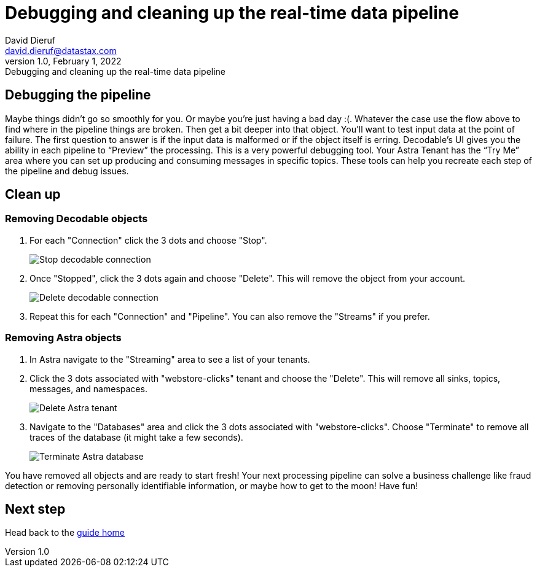 = Debugging and cleaning up the real-time data pipeline
David Dieruf <david.dieruf@datastax.com>
1.0, February 1, 2022: Debugging and cleaning up the real-time data pipeline

:description:
:title:
:navtitle:

== Debugging the pipeline

Maybe things didn’t go so smoothly for you. Or maybe you're just having a bad day :(. Whatever the case use the flow above to find where in the pipeline things are broken. Then get a bit deeper into that object. You’ll want to test input data at the point of failure. The first question to answer is if the input data is malformed or if the object itself is erring. Decodable’s UI gives you the ability in each pipeline to “Preview” the processing. This is a very powerful debugging tool. Your Astra Tenant has the “Try Me” area where you can set up producing and consuming messages in specific topics. These tools can help you recreate each step of the pipeline and debug issues.

== Clean up

=== Removing Decodable objects


. For each "Connection" click the 3 dots and choose "Stop".
+
image:decodable-data-pipeline/04/image1.png["Stop decodable connection"]


. Once "Stopped", click the 3 dots again and choose "Delete". This will remove the object from your account.
+
image:decodable-data-pipeline/04/image2.png["Delete decodable connection"]

. Repeat this for each "Connection" and "Pipeline". You can also remove the "Streams" if you prefer.

=== Removing Astra objects

. In Astra navigate to the "Streaming" area to see a list of your tenants.

. Click the 3 dots associated with "webstore-clicks" tenant and choose the "Delete". This will remove all sinks, topics, messages, and namespaces.
+
image:decodable-data-pipeline/04/image3.png["Delete Astra tenant"]

. Navigate to the "Databases" area and click the 3 dots associated with "webstore-clicks". Choose "Terminate" to remove all traces of the database (it might take a few seconds).
+
image:decodable-data-pipeline/04/image4.png["Terminate Astra database"]

You have removed all objects and are ready to start fresh! Your next processing pipeline can solve a business challenge like fraud detection or removing personally identifiable information, or maybe how to get to the moon! Have fun!

== Next step

Head back to the xref:real-time-data-pipeline/index.adoc[guide home]